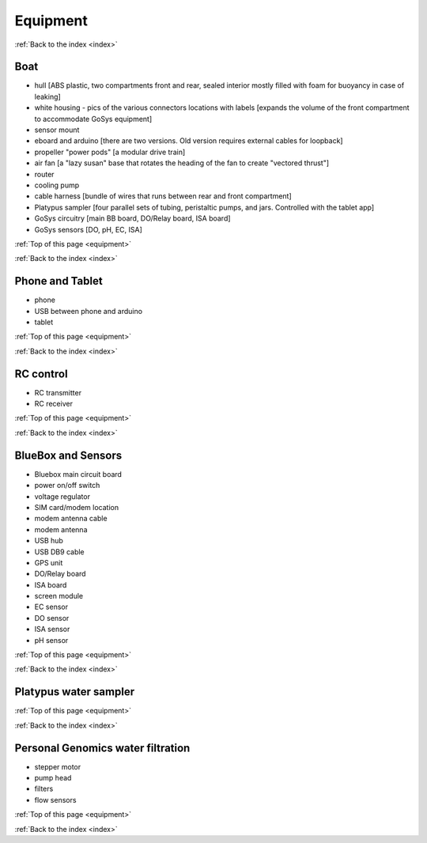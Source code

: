 .. _equipment:

Equipment
=========

:ref:`Back to the index <index>`

Boat
----

* hull [ABS plastic, two compartments front and rear, sealed interior mostly filled with foam for buoyancy in case of leaking]
* white housing - pics of the various connectors locations with labels [expands the volume of the front compartment to accommodate GoSys equipment]
* sensor mount
* eboard and arduino [there are two versions. Old version requires external cables for loopback]
* propeller "power pods"  [a modular drive train]
* air fan [a "lazy susan" base that rotates the heading of the fan to create "vectored thrust"]
* router
* cooling pump
* cable harness [bundle of wires that runs between rear and front compartment]
* Platypus sampler  [four parallel sets of tubing, peristaltic pumps, and jars. Controlled with the tablet app]
* GoSys circuitry [main BB board, DO/Relay board, ISA board]
* GoSys sensors [DO, pH, EC, ISA]


:ref:`Top of this page <equipment>`

:ref:`Back to the index <index>`


Phone and Tablet
----------------

* phone
* USB between phone and arduino
* tablet

:ref:`Top of this page <equipment>`

:ref:`Back to the index <index>`


RC control
----------

* RC transmitter
* RC receiver

:ref:`Top of this page <equipment>`

:ref:`Back to the index <index>`


BlueBox and Sensors
-------------------

* Bluebox main circuit board
* power on/off switch
* voltage regulator
* SIM card/modem location
* modem antenna cable
* modem antenna
* USB hub
* USB DB9 cable
* GPS unit
* DO/Relay board
* ISA board
* screen module
* EC sensor
* DO sensor
* ISA sensor
* pH sensor

:ref:`Top of this page <equipment>`

:ref:`Back to the index <index>`



Platypus water sampler
----------------------

:ref:`Top of this page <equipment>`

:ref:`Back to the index <index>`


Personal Genomics water filtration
----------------------------------

* stepper motor
* pump head
* filters
* flow sensors

:ref:`Top of this page <equipment>`

:ref:`Back to the index <index>`